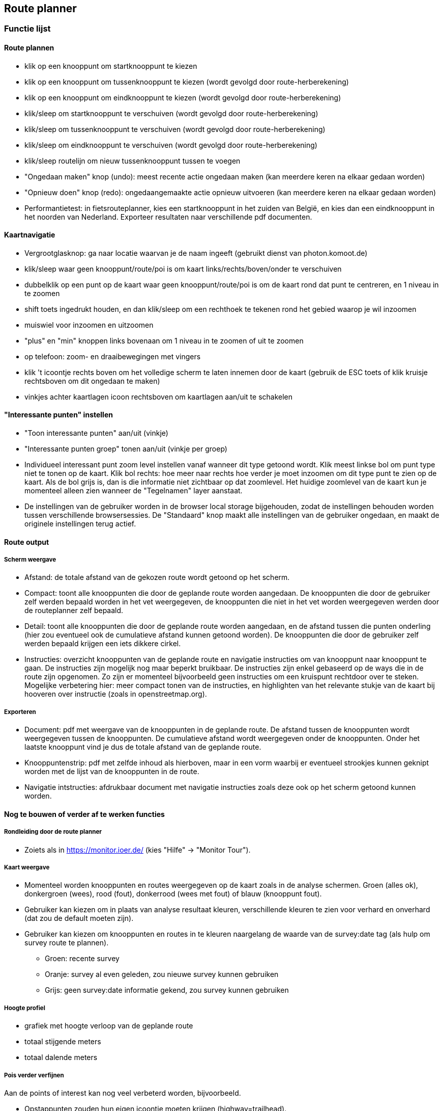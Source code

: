 == Route planner

=== Functie lijst

==== Route plannen

- klik op een knooppunt om startknooppunt te kiezen

- klik op een knooppunt om tussenknooppunt te kiezen (wordt gevolgd door route-herberekening)

- klik op een knooppunt om eindknooppunt te kiezen (wordt gevolgd door route-herberekening)

- klik/sleep om startknooppunt te verschuiven (wordt gevolgd door route-herberekening)

- klik/sleep om tussenknooppunt te verschuiven (wordt gevolgd door route-herberekening)

- klik/sleep om eindknooppunt te verschuiven (wordt gevolgd door route-herberekening)

- klik/sleep routelijn om nieuw tussenknooppunt tussen te voegen

- "Ongedaan maken" knop (undo): meest recente actie ongedaan maken (kan meerdere keren na elkaar gedaan worden)

- "Opnieuw doen" knop (redo): ongedaangemaakte actie opnieuw uitvoeren (kan meerdere keren na elkaar gedaan worden)

- Performantietest: in fietsrouteplanner, kies een startknooppunt in het zuiden van België, en kies
dan een eindknooppunt in het noorden van Nederland. Exporteer resultaten naar verschillende pdf documenten.

==== Kaartnavigatie

- Vergrootglasknop: ga naar locatie waarvan je de naam ingeeft (gebruikt dienst van photon.komoot.de)

- klik/sleep waar geen knooppunt/route/poi is om kaart links/rechts/boven/onder te verschuiven

- dubbelklik op een punt op de kaart waar geen knooppunt/route/poi is om de kaart rond dat punt
te centreren, en 1 niveau in te zoomen

- shift toets ingedrukt houden, en dan klik/sleep om een rechthoek te tekenen rond het gebied waarop je wil inzoomen

- muiswiel voor inzoomen en uitzoomen

- "plus" en "min" knoppen links bovenaan om 1 niveau in te zoomen of uit te zoomen

- op telefoon: zoom- en draaibewegingen met vingers

- klik 't icoontje rechts boven om het volledige scherm te laten innemen door de kaart (gebruik
de ESC toets of klik kruisje rechtsboven om dit ongedaan te maken)

- vinkjes achter kaartlagen icoon rechtsboven om kaartlagen aan/uit te schakelen

==== "Interessante punten" instellen

- "Toon interessante punten" aan/uit (vinkje)

- "Interessante punten groep" tonen aan/uit (vinkje per groep)

- Individueel interessant punt zoom level instellen vanaf wanneer dit type getoond wordt. Klik meest linkse
bol om punt type niet te tonen op de kaart. Klik bol rechts: hoe meer naar rechts hoe verder je moet
inzoomen om dit type punt te zien op de kaart. Als de bol grijs is, dan is die informatie niet zichtbaar
op dat zoomlevel. Het huidige zoomlevel van de kaart kun je momenteel alleen zien wanneer de "Tegelnamen"
layer aanstaat.

- De instellingen van de gebruiker worden in de browser local storage bijgehouden, zodat de instellingen
behouden worden tussen verschillende browsersessies. De "Standaard" knop maakt alle
instellingen van de gebruiker ongedaan, en maakt de originele instellingen terug actief.

==== Route output

===== Scherm weergave

- Afstand: de totale afstand van de gekozen route wordt getoond op het scherm.

- Compact: toont alle knooppunten die door de geplande route worden aangedaan. De knooppunten die
door de gebruiker zelf werden bepaald worden in het vet weergegeven, de knooppunten die niet in
het vet worden weergegeven werden door de routeplanner zelf bepaald.

- Detail: toont alle knooppunten die door de geplande route worden aangedaan, en de afstand tussen
die punten onderling (hier zou eventueel ook de cumulatieve afstand kunnen getoond worden). De knooppunten die
door de gebruiker zelf werden bepaald krijgen een iets dikkere cirkel.

- Instructies: overzicht knooppunten van de geplande route en navigatie instructies om van knooppunt
naar knooppunt te gaan.  De instructies zijn mogelijk nog maar beperkt bruikbaar. De instructies
zijn enkel gebaseerd op de ways die in de route zijn opgenomen. Zo zijn er momenteel bijvoorbeeld
geen instructies om een kruispunt rechtdoor over te steken.  Mogelijke verbetering hier: meer compact tonen
van de instructies, en highlighten van het relevante stukje van de kaart bij hooveren over instructie
(zoals in openstreetmap.org).

===== Exporteren

- Document: pdf met weergave van de knooppunten in de geplande route. De afstand tussen de knooppunten
wordt weergegeven tussen de knooppunten. De cumulatieve afstand wordt weergegeven onder de knooppunten.
Onder het laatste knooppunt vind je dus de totale afstand van de geplande route.

- Knooppuntenstrip: pdf met zelfde inhoud als hierboven, maar in een vorm waarbij er eventueel strookjes
kunnen geknipt worden met de lijst van de knooppunten in de route.

- Navigatie intstructies: afdrukbaar document met navigatie instructies zoals deze ook op het scherm
getoond kunnen worden.


==== Nog te bouwen of verder af te werken functies

===== Rondleiding door de route planner

- Zoiets als in https://monitor.ioer.de/ (kies "Hilfe" -> "Monitor Tour").

===== Kaart weergave

- Momenteel worden knooppunten en routes weergegeven op de kaart zoals in de analyse schermen.
Groen (alles ok), donkergroen (wees), rood (fout), donkerrood (wees met fout) of blauw (knooppunt fout).

- Gebruiker kan kiezen om in plaats van analyse resultaat kleuren, verschillende kleuren te zien voor verhard
en onverhard (dat zou de default moeten zijn).

- Gebruiker kan kiezen om knooppunten en routes in te kleuren naargelang de waarde van de survey:date
tag (als hulp om survey route te plannen).
* Groen: recente survey
* Oranje: survey al even geleden, zou nieuwe survey kunnen gebruiken
* Grijs: geen survey:date informatie gekend, zou survey kunnen gebruiken

===== Hoogte profiel

- grafiek met hoogte verloop van de geplande route

- totaal stijgende meters

- totaal dalende meters

===== Pois verder verfijnen

Aan de points of interest kan nog veel verbeterd worden, bijvoorbeeld.

- Opstappunten zouden hun eigen icoontje moeten krijgen (highway=trailhead).

- Grenspalen worden momenteel veel te prominent getoond.

- Fietsverhuur zoals bijvoorbeeld Velo in Antwerpen pas op hoger zoomlevel tonen.

- Molens worden momenteel niet altijd als zodanig herkend (bijvoorbeeld in combinatie met tourism=attraction)

- Mappilary links mooi tonen

- en honderd andere dingen

- pois momenteel enkel in België en Nederland (uitbreiden naar Duitsland, Frankrijk en Oostenrijk wanneer alles meer op punt staat)

===== Verbeteren foutafhandeling

- duidelijk bericht aan de gebruiker indien geen weg gevonden kan worden tussen de
door de gebruiker gekozen knooppunten

- duidelijk bericht aan de gebruiker indien server tijdelijk even niet werkt

===== Route instructie lijst

- nog verder te testen en uit te breiden (momenteel links en rechts nog omgewisseld?)
